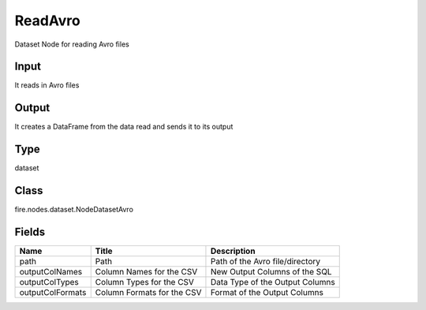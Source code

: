 
ReadAvro
========== 

Dataset Node for reading Avro files

Input
---------- 

It reads in Avro files

Output
---------- 

It creates a DataFrame from the data read and sends it to its output

Type
---------- 

dataset

Class
---------- 

fire.nodes.dataset.NodeDatasetAvro

Fields
---------- 

+------------------+----------------------------+---------------------------------+
| Name             | Title                      | Description                     |
+==================+============================+=================================+
| path             | Path                       | Path of the Avro file/directory |
+------------------+----------------------------+---------------------------------+
| outputColNames   | Column Names for the CSV   | New Output Columns of the SQL   |
+------------------+----------------------------+---------------------------------+
| outputColTypes   | Column Types for the CSV   | Data Type of the Output Columns |
+------------------+----------------------------+---------------------------------+
| outputColFormats | Column Formats for the CSV | Format of the Output Columns    |
+------------------+----------------------------+---------------------------------+